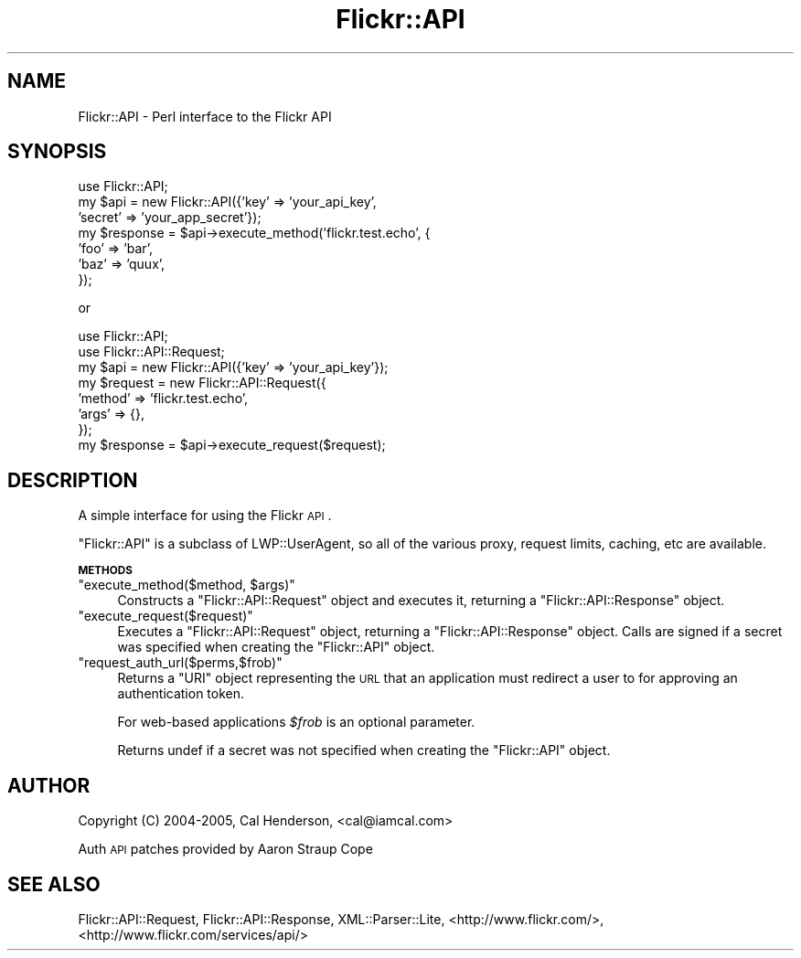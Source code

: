 .\" Automatically generated by Pod::Man 2.12 (Pod::Simple 3.05)
.\"
.\" Standard preamble:
.\" ========================================================================
.de Sh \" Subsection heading
.br
.if t .Sp
.ne 5
.PP
\fB\\$1\fR
.PP
..
.de Sp \" Vertical space (when we can't use .PP)
.if t .sp .5v
.if n .sp
..
.de Vb \" Begin verbatim text
.ft CW
.nf
.ne \\$1
..
.de Ve \" End verbatim text
.ft R
.fi
..
.\" Set up some character translations and predefined strings.  \*(-- will
.\" give an unbreakable dash, \*(PI will give pi, \*(L" will give a left
.\" double quote, and \*(R" will give a right double quote.  \*(C+ will
.\" give a nicer C++.  Capital omega is used to do unbreakable dashes and
.\" therefore won't be available.  \*(C` and \*(C' expand to `' in nroff,
.\" nothing in troff, for use with C<>.
.tr \(*W-
.ds C+ C\v'-.1v'\h'-1p'\s-2+\h'-1p'+\s0\v'.1v'\h'-1p'
.ie n \{\
.    ds -- \(*W-
.    ds PI pi
.    if (\n(.H=4u)&(1m=24u) .ds -- \(*W\h'-12u'\(*W\h'-12u'-\" diablo 10 pitch
.    if (\n(.H=4u)&(1m=20u) .ds -- \(*W\h'-12u'\(*W\h'-8u'-\"  diablo 12 pitch
.    ds L" ""
.    ds R" ""
.    ds C` ""
.    ds C' ""
'br\}
.el\{\
.    ds -- \|\(em\|
.    ds PI \(*p
.    ds L" ``
.    ds R" ''
'br\}
.\"
.\" If the F register is turned on, we'll generate index entries on stderr for
.\" titles (.TH), headers (.SH), subsections (.Sh), items (.Ip), and index
.\" entries marked with X<> in POD.  Of course, you'll have to process the
.\" output yourself in some meaningful fashion.
.if \nF \{\
.    de IX
.    tm Index:\\$1\t\\n%\t"\\$2"
..
.    nr % 0
.    rr F
.\}
.\"
.\" Accent mark definitions (@(#)ms.acc 1.5 88/02/08 SMI; from UCB 4.2).
.\" Fear.  Run.  Save yourself.  No user-serviceable parts.
.    \" fudge factors for nroff and troff
.if n \{\
.    ds #H 0
.    ds #V .8m
.    ds #F .3m
.    ds #[ \f1
.    ds #] \fP
.\}
.if t \{\
.    ds #H ((1u-(\\\\n(.fu%2u))*.13m)
.    ds #V .6m
.    ds #F 0
.    ds #[ \&
.    ds #] \&
.\}
.    \" simple accents for nroff and troff
.if n \{\
.    ds ' \&
.    ds ` \&
.    ds ^ \&
.    ds , \&
.    ds ~ ~
.    ds /
.\}
.if t \{\
.    ds ' \\k:\h'-(\\n(.wu*8/10-\*(#H)'\'\h"|\\n:u"
.    ds ` \\k:\h'-(\\n(.wu*8/10-\*(#H)'\`\h'|\\n:u'
.    ds ^ \\k:\h'-(\\n(.wu*10/11-\*(#H)'^\h'|\\n:u'
.    ds , \\k:\h'-(\\n(.wu*8/10)',\h'|\\n:u'
.    ds ~ \\k:\h'-(\\n(.wu-\*(#H-.1m)'~\h'|\\n:u'
.    ds / \\k:\h'-(\\n(.wu*8/10-\*(#H)'\z\(sl\h'|\\n:u'
.\}
.    \" troff and (daisy-wheel) nroff accents
.ds : \\k:\h'-(\\n(.wu*8/10-\*(#H+.1m+\*(#F)'\v'-\*(#V'\z.\h'.2m+\*(#F'.\h'|\\n:u'\v'\*(#V'
.ds 8 \h'\*(#H'\(*b\h'-\*(#H'
.ds o \\k:\h'-(\\n(.wu+\w'\(de'u-\*(#H)/2u'\v'-.3n'\*(#[\z\(de\v'.3n'\h'|\\n:u'\*(#]
.ds d- \h'\*(#H'\(pd\h'-\w'~'u'\v'-.25m'\f2\(hy\fP\v'.25m'\h'-\*(#H'
.ds D- D\\k:\h'-\w'D'u'\v'-.11m'\z\(hy\v'.11m'\h'|\\n:u'
.ds th \*(#[\v'.3m'\s+1I\s-1\v'-.3m'\h'-(\w'I'u*2/3)'\s-1o\s+1\*(#]
.ds Th \*(#[\s+2I\s-2\h'-\w'I'u*3/5'\v'-.3m'o\v'.3m'\*(#]
.ds ae a\h'-(\w'a'u*4/10)'e
.ds Ae A\h'-(\w'A'u*4/10)'E
.    \" corrections for vroff
.if v .ds ~ \\k:\h'-(\\n(.wu*9/10-\*(#H)'\s-2\u~\d\s+2\h'|\\n:u'
.if v .ds ^ \\k:\h'-(\\n(.wu*10/11-\*(#H)'\v'-.4m'^\v'.4m'\h'|\\n:u'
.    \" for low resolution devices (crt and lpr)
.if \n(.H>23 .if \n(.V>19 \
\{\
.    ds : e
.    ds 8 ss
.    ds o a
.    ds d- d\h'-1'\(ga
.    ds D- D\h'-1'\(hy
.    ds th \o'bp'
.    ds Th \o'LP'
.    ds ae ae
.    ds Ae AE
.\}
.rm #[ #] #H #V #F C
.\" ========================================================================
.\"
.IX Title "Flickr::API 3"
.TH Flickr::API 3 "2008-02-05" "perl v5.8.8" "User Contributed Perl Documentation"
.\" For nroff, turn off justification.  Always turn off hyphenation; it makes
.\" way too many mistakes in technical documents.
.if n .ad l
.nh
.SH "NAME"
Flickr::API \- Perl interface to the Flickr API
.SH "SYNOPSIS"
.IX Header "SYNOPSIS"
.Vb 1
\&  use Flickr::API;
\&
\&  my $api = new Flickr::API({'key'    => 'your_api_key',
\&                             'secret' => 'your_app_secret'});
\&
\&  my $response = $api\->execute_method('flickr.test.echo', {
\&                'foo' => 'bar',
\&                'baz' => 'quux',
\&        });
.Ve
.PP
or
.PP
.Vb 2
\&  use Flickr::API;
\&  use Flickr::API::Request;
\&
\&  my $api = new Flickr::API({'key' => 'your_api_key'});
\&
\&  my $request = new Flickr::API::Request({
\&                'method' => 'flickr.test.echo',
\&                'args' => {},
\&        });
\&
\&  my $response = $api\->execute_request($request);
.Ve
.SH "DESCRIPTION"
.IX Header "DESCRIPTION"
A simple interface for using the Flickr \s-1API\s0.
.PP
\&\f(CW\*(C`Flickr::API\*(C'\fR is a subclass of LWP::UserAgent, so all of the various
proxy, request limits, caching, etc are available.
.Sh "\s-1METHODS\s0"
.IX Subsection "METHODS"
.ie n .IP """execute_method($method, $args)""" 4
.el .IP "\f(CWexecute_method($method, $args)\fR" 4
.IX Item "execute_method($method, $args)"
Constructs a \f(CW\*(C`Flickr::API::Request\*(C'\fR object and executes it, returning a \f(CW\*(C`Flickr::API::Response\*(C'\fR object.
.ie n .IP """execute_request($request)""" 4
.el .IP "\f(CWexecute_request($request)\fR" 4
.IX Item "execute_request($request)"
Executes a \f(CW\*(C`Flickr::API::Request\*(C'\fR object, returning a \f(CW\*(C`Flickr::API::Response\*(C'\fR object. Calls are signed
if a secret was specified when creating the \f(CW\*(C`Flickr::API\*(C'\fR object.
.ie n .IP """request_auth_url($perms,$frob)""" 4
.el .IP "\f(CWrequest_auth_url($perms,$frob)\fR" 4
.IX Item "request_auth_url($perms,$frob)"
Returns a \f(CW\*(C`URI\*(C'\fR object representing the \s-1URL\s0 that an application must redirect a user to for approving
an authentication token.
.Sp
For web-based applications \fI\f(CI$frob\fI\fR is an optional parameter.
.Sp
Returns undef if a secret was not specified when creating the \f(CW\*(C`Flickr::API\*(C'\fR object.
.SH "AUTHOR"
.IX Header "AUTHOR"
Copyright (C) 2004\-2005, Cal Henderson, <cal@iamcal.com>
.PP
Auth \s-1API\s0 patches provided by Aaron Straup Cope
.SH "SEE ALSO"
.IX Header "SEE ALSO"
Flickr::API::Request,
Flickr::API::Response,
XML::Parser::Lite,
<http://www.flickr.com/>,
<http://www.flickr.com/services/api/>

